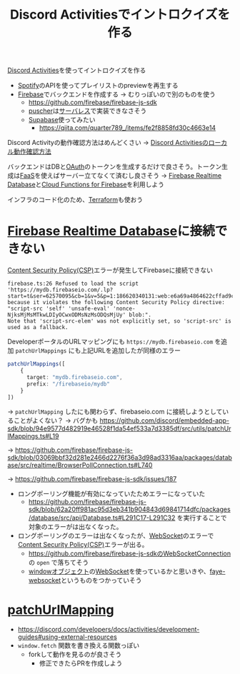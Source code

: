 :PROPERTIES:
:ID:       7AC78B5D-36B3-4EF7-AA6B-7950FE9050F9
:END:
#+title: Discord Activitiesでイントロクイズを作る
#+filetags: :mywork:Spotify:Discord:
[[id:E5889D25-7616-4072-B6E0-7E759893F12B][Discord Activities]]を使ってイントロクイズを作る

- [[id:E9D7B339-EDDC-4D00-9855-F8105CFFF4D6][Spotify]]のAPIを使ってプレイリストのpreviewを再生する
- [[id:4DFE6404-F19A-4C86-A897-5203FE796811][Firebase]]でバックエンドを作成する -> むりっぽいので別のものを使う
  - https://github.com/firebase/firebase-js-sdk
  - [[id:D9CB20AA-1DA4-49E0-9BCA-4A47E0AAB9D9][puscher]]は[[id:848C5EF6-DA09-4D87-A167-4AAC246269E9][サーバレス]]で実装できなさそう
  - [[id:9CD9977B-8206-45FA-B570-081FD2E7BE18][Supabase]]使ってみたい
    - https://qiita.com/quarter789_/items/fe2f8858fd30c4663e14

Discord Activityの動作確認方法はめんどくさい
-> [[id:34751CE5-56AD-410F-94F9-657B9E60FF4D][Discord Activitiesのローカル動作確認方法]]

バックエンドはDBと[[id:05D9B89E-39B7-4362-B895-2C5566A746BA][OAuth]]のトークンを生成するだけで良さそう。トークン生成は[[id:0E4F74C9-FEED-4D39-A273-50B4C5D73F10][FaaS]]を使えばサーバー立てなくて済むし良さそう
-> [[id:384B8016-50F5-4F62-ACA9-F4E017CCF0A6][Firebase Realtime Database]]と[[id:8E71F8DC-FC07-4F3B-BA5B-2E5137B9E3F6][Cloud Functions for Firebase]]を利用しよう

インフラのコード化のため、[[id:241C3AF8-00AD-459F-81ED-589FB71F9EAB][Terraform]]も使おう

* [[id:384B8016-50F5-4F62-ACA9-F4E017CCF0A6][Firebase Realtime Database]]に接続できない
[[id:E7293D0C-B160-4B2B-8AE1-68C79CEDB383][Content Security Policy(CSP)]]エラーが発生してFirebaseに接続できない
#+begin_example
firebase.ts:26 Refused to load the script
'https://mydb.firebaseio.com/.lp?start=t&ser=62570095&cb=1&v=5&p=1:186620340131:web:e6a69a4864622cffad9c16'
because it violates the following Content Security Policy directive:
"script-src 'self' 'unsafe-eval' 'nonce-NjksMjMsMTkwLDIyOCwxODMsNzMsODQsMjUy' blob:".
Note that 'script-src-elem' was not explicitly set, so 'script-src' is used as a fallback.
#+end_example

DeveloperポータルのURLマッピングにも ~https://mydb.firebaseio.com~ を追加
~patchUrlMappings~ にも上記URLを追加したが同様のエラー
#+begin_src ts
patchUrlMappings([
    {
      target: "mydb.firebaseio.com",
      prefix: "/firebaseio/mydb"
    }
])
#+end_src

-> ~patchUrlMapping~ したにも関わらず、firebaseio.com に接続しようとしていることがよくない？
-> バグかも
https://github.com/discord/embedded-app-sdk/blob/94e9577d482919e46528f1da54ef533a7d3385df/src/utils/patchUrlMappings.ts#L19

-> https://github.com/firebase/firebase-js-sdk/blob/03069bbf32d281e2466d2276f36a3d98ad3316aa/packages/database/src/realtime/BrowserPollConnection.ts#L740

-> https://github.com/firebase/firebase-js-sdk/issues/187
  - ロングポーリング機能が有効になっていたためエラーになっていた
    - https://github.com/firebase/firebase-js-sdk/blob/62a20ff981ac95d3eb341b904843d69841714dfc/packages/database/src/api/Database.ts#L291C17-L291C32
      を実行することで対象のエラーがは出なくなった。
  - ロングポーリングのエラーは出なくなったが、[[id:86A4F269-911F-46B6-908A-41893563946D][WebSocket]]のエラーで[[id:E7293D0C-B160-4B2B-8AE1-68C79CEDB383][Content Security Policy(CSP)]]エラーが出る。
    - https://github.com/firebase/firebase-js-sdkの[[https://github.com/firebase/firebase-js-sdk/blob/master/packages/database/src/realtime/WebSocketConnection.ts][WebSocketConnection]]の ~open~ で落ちてそう
    - [[id:0F1B7CDE-2C75-4A2E-BC20-9F104AC45DB9][windowオブジェクト]]の[[id:86A4F269-911F-46B6-908A-41893563946D][WebSocket]]を使っているかと思いきや、[[id:41F9050E-B1F3-47CE-AAF3-71CF96DED6FE][faye-websocket]]というものをつかっていそう
      

* [[id:DCDC6786-46D0-40F3-B895-92D358E8AFB7][patchUrlMapping]]
- https://discord.com/developers/docs/activities/development-guides#using-external-resources
- ~window.fetch~ 関数を書き換える関数っぽい
  - forkして動作を見るのが良さそう
    - 修正できたらPRを作成しよう

